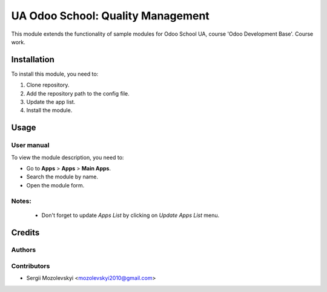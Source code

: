 ==========================
UA Odoo School: Quality Management
==========================

This module extends the functionality of sample modules for Odoo School UA,
course 'Odoo Development Base'. Course work.


Installation
============

To install this module, you need to:

#. Clone repository.
#. Add the repository path to the config file.
#. Update the app list.
#. Install the module.


Usage
=====

User manual
-----------

To view the module description, you need to:

* Go to **Apps** > **Apps** > **Main Apps**.

* Search the module by name.

* Open the module form.

Notes:
------

  - Don't forget to update `Apps List` by clicking on `Update Apps List` menu.

Credits
=======

Authors
-------

Contributors
------------

* Sergii Mozolevskyi <mozolevskyi2010@gmail.com>

